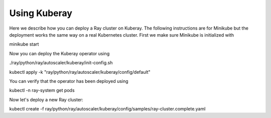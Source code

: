 Using Kuberay
=============

Here we describe how you can deploy a Ray cluster on Kuberay. The following instructions are for
Minikube but the deployment works the same way on a real Kubernetes cluster. First we make sure
Minikube is initialized with

.. code-block:: shell

minikube start


Now you can deploy the Kuberay operator using

.. code-blocks:: shell

./ray/python/ray/autoscaler/kuberay/init-config.sh


.. code-blocks:: shell

kubectl apply -k "ray/python/ray/autoscaler/kuberay/config/default"


You can verify that the operator has been deployed using

.. code-blocks:: shell

kubectl -n ray-system get pods


Now let's deploy a new Ray cluster:

.. code-blocks:: shell

kubectl create -f ray/python/ray/autoscaler/kuberay/config/samples/ray-cluster.complete.yaml